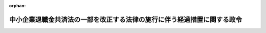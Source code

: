 .. _411CO0000000105_19990401_000000000000000:

:orphan:

========================================================================
中小企業退職金共済法の一部を改正する法律の施行に伴う経過措置に関する政令
========================================================================

.. raw:: html
    
    
    <main id="contentsLaw" class="active">
    <div id="innerDocument" class="active">
    
    
    
    
    <div style="margin-bottom: 12px;">
    <div id="lawTitleNo" style="font-size: 1.067rem; font-weight: bold;" class="_shokanBoxParent">平成十一年政令第百五号<div class="_shokanBox"></div>
    <div class="_inyoBox" id="_inyo_"></div>
    </div>
    <div id="lawTitle" style="margin-left: 3rem; font-size: 1.5rem; font-weight: bold; line-height: 1.25em;" class="_shokanBoxParent">
    <span data-xpath="">中小企業退職金共済法の一部を改正する法律の施行に伴う経過措置に関する政令</span><div class="_shokanBox" id="_shokan_"><div class="_shokanBtnIcons"></div></div>
    <div class="_inyoBox" id="_inyo_"></div>
    </div>
    </div><section id="EnactStatement" class="active EnactStatement"><div class="_div_EnactStatement _shokanBoxParent" style="text-indent: 1em;">
    <span data-xpath="">内閣は、中小企業退職金共済法の一部を改正する法律（平成十年法律第四十六号）附則第四条第七号（同条第八号の規定によりその例によることとされる場合を含む。）、第七条第二号及び第三号イ（２）（これらの規定を同法附則第十三条第二号において準用する場合を含む。）、第十条第一項第二号並びに第十八条の規定に基づき、この政令を制定する。</span><div class="_shokanBox" id="_shokan_"><div class="_shokanBtnIcons"></div></div>
    <div class="_inyoBox" id="_inyo_"></div>
    </div></section><section id="MainProvision" class="active MainProvision"><section id="" class="active Article"><div style="margin-left: 1em; font-weight: bold;" class="_div_ArticleCaption _shokanBoxParent">
    <span data-xpath="">（定義）</span><div class="_shokanBox" id="_shokan_"><div class="_shokanBtnIcons"></div></div>
    <div class="_inyoBox" id="_inyo_"></div>
    </div>
    <div style="margin-left: 1em; text-indent: -1em;" id="" class="_div_ArticleTitle _shokanBoxParent">
    <span style="font-weight: bold;">第一条</span>　<span data-xpath="">この政令において、「旧法契約」、「区分掛金納付月数」又は「施行日前区分掛金納付月数」とは、それぞれ中小企業退職金共済法の一部を改正する法律（以下「平成十年改正法」という。）附則第四条に規定する旧法契約、区分掛金納付月数又は施行日前区分掛金納付月数をいう。</span><div class="_shokanBox" id="_shokan_"><div class="_shokanBtnIcons"></div></div>
    <div class="_inyoBox" id="_inyo_"></div>
    </div>
    <div style="margin-left: 1em; text-indent: -1em;" class="_div_ParagraphSentence _shokanBoxParent">
    <span style="font-weight: bold;">２</span>　<span data-xpath="">この政令において、「平成七年換算月数」又は「平成七年解約手当金換算月数」とは、それぞれ中小企業退職金共済法の一部を改正する法律（平成七年法律第六十三号。以下「平成七年改正法」という。）附則第四条に規定する換算月数又は解約手当金換算月数をいう。</span><div class="_shokanBox" id="_shokan_"><div class="_shokanBtnIcons"></div></div>
    <div class="_inyoBox" id="_inyo_"></div>
    </div></section><section id="" class="active Article"><div style="margin-left: 1em; font-weight: bold;" class="_div_ArticleCaption _shokanBoxParent">
    <span data-xpath="">（平成十年改正法附則第四条第七号の算定した額）</span><div class="_shokanBox" id="_shokan_"><div class="_shokanBtnIcons"></div></div>
    <div class="_inyoBox" id="_inyo_"></div>
    </div>
    <div style="margin-left: 1em; text-indent: -1em;" id="" class="_div_ArticleTitle _shokanBoxParent">
    <span style="font-weight: bold;">第二条</span>　<span data-xpath="">平成十年改正法附則第四条第七号に規定する従前の算定方法により算定した額は、次の各号に掲げる平成八年四月前の期間に係る区分掛金納付月数の区分に応じ、当該各号に定める額とする。</span><div class="_shokanBox" id="_shokan_"><div class="_shokanBtnIcons"></div></div>
    <div class="_inyoBox" id="_inyo_"></div>
    </div>
    <div id="" style="margin-left: 2em; text-indent: -1em;" class="_div_ItemSentence _shokanBoxParent">
    <span style="font-weight: bold;">一</span>　<span data-xpath="">平成八年四月前の期間に係る区分掛金納付月数が四十二月以下（旧法契約にあっては、三十五月以下）</span>　<span data-xpath="">施行日前区分掛金納付月数に応じ平成十年改正法による改正前の中小企業退職金共済法（昭和三十四年法律第百六十号。以下「平成七年法」という。）別表第二の下欄に定める金額の十分の一の金額</span><div class="_shokanBox" id="_shokan_"><div class="_shokanBtnIcons"></div></div>
    <div class="_inyoBox" id="_inyo_"></div>
    </div>
    <div id="" style="margin-left: 2em; text-indent: -1em;" class="_div_ItemSentence _shokanBoxParent">
    <span style="font-weight: bold;">二</span>　<span data-xpath="">平成八年四月前の期間に係る区分掛金納付月数が四十三月以上（旧法契約にあっては、三十六月以上）</span>　<span data-xpath="">施行日前区分掛金納付月数に平成七年換算月数を加えた月数に応じ平成七年法別表第二の下欄に定める金額の十分の一の金額。</span><span data-xpath="">ただし、その額が、施行日前区分掛金納付月数について中小企業退職金共済法の一部を改正する法律の一部の施行に伴う経過措置に関する政令（平成七年政令第四百九号。以下「平成七年経過措置政令」という。）第五条において準用する平成七年経過措置政令第二条の規定により算定して得た額を超えるときは、当該算定して得た額とする。</span><div class="_shokanBox" id="_shokan_"><div class="_shokanBtnIcons"></div></div>
    <div class="_inyoBox" id="_inyo_"></div>
    </div></section><section id="" class="active Article"><div style="margin-left: 1em; font-weight: bold;" class="_div_ArticleCaption _shokanBoxParent">
    <span data-xpath="">（平成十年改正法附則第四条第八号の規定によりその例によることとされる同条第七号の算定した額）</span><div class="_shokanBox" id="_shokan_"><div class="_shokanBtnIcons"></div></div>
    <div class="_inyoBox" id="_inyo_"></div>
    </div>
    <div style="margin-left: 1em; text-indent: -1em;" id="" class="_div_ArticleTitle _shokanBoxParent">
    <span style="font-weight: bold;">第三条</span>　<span data-xpath="">前条の規定は、平成十年改正法附則第四条第八号の規定によりその例によることとされる同条第七号に規定する従前の算定方法により算定した額について準用する。</span><span data-xpath="">この場合において、前条第二号中「平成七年換算月数」とあるのは「平成七年解約手当金換算月数」と、同号ただし書中「第五条」とあるのは「第九条」と、「第二条」とあるのは「第三条」と読み替えるものとする。</span><div class="_shokanBox" id="_shokan_"><div class="_shokanBtnIcons"></div></div>
    <div class="_inyoBox" id="_inyo_"></div>
    </div></section><section id="" class="active Article"><div style="margin-left: 1em; font-weight: bold;" class="_div_ArticleCaption _shokanBoxParent">
    <span data-xpath="">（平成十年改正法附則第七条第二号の算定した額）</span><div class="_shokanBox" id="_shokan_"><div class="_shokanBtnIcons"></div></div>
    <div class="_inyoBox" id="_inyo_"></div>
    </div>
    <div style="margin-left: 1em; text-indent: -1em;" id="" class="_div_ArticleTitle _shokanBoxParent">
    <span style="font-weight: bold;">第四条</span>　<span data-xpath="">平成十年改正法附則第七条第二号に規定する従前の算定方法により算定した額は、区分掛金納付月数に平成七年換算月数を加えた月数に応じ平成七年法別表第二の下欄に定める金額の十分の一の金額とし、その額が平成七年経過措置政令第四条の規定により算定して得た額を超えるときは、当該算定して得た額とする。</span><div class="_shokanBox" id="_shokan_"><div class="_shokanBtnIcons"></div></div>
    <div class="_inyoBox" id="_inyo_"></div>
    </div></section><section id="" class="active Article"><div style="margin-left: 1em; font-weight: bold;" class="_div_ArticleCaption _shokanBoxParent">
    <span data-xpath="">（平成十年改正法附則第七条第三号の算定した額）</span><div class="_shokanBox" id="_shokan_"><div class="_shokanBtnIcons"></div></div>
    <div class="_inyoBox" id="_inyo_"></div>
    </div>
    <div style="margin-left: 1em; text-indent: -1em;" id="" class="_div_ArticleTitle _shokanBoxParent">
    <span style="font-weight: bold;">第五条</span>　<span data-xpath="">第二条の規定は、平成十年改正法附則第七条第三号に規定する従前の算定方法により算定した額について準用する。</span><span data-xpath="">この場合において、第二条中「施行日前区分掛金納付月数」とあるのは、「区分掛金納付月数」と読み替えるものとする。</span><div class="_shokanBox" id="_shokan_"><div class="_shokanBtnIcons"></div></div>
    <div class="_inyoBox" id="_inyo_"></div>
    </div></section><section id="" class="active Article"><div style="margin-left: 1em; font-weight: bold;" class="_div_ArticleCaption _shokanBoxParent">
    <span data-xpath="">（過去勤務期間通算制度導入の際の特例申出に係る被共済者に対する平成十年改正法附則第九条の規定の適用）</span><div class="_shokanBox" id="_shokan_"><div class="_shokanBtnIcons"></div></div>
    <div class="_inyoBox" id="_inyo_"></div>
    </div>
    <div style="margin-left: 1em; text-indent: -1em;" id="" class="_div_ArticleTitle _shokanBoxParent">
    <span style="font-weight: bold;">第六条</span>　<span data-xpath="">中小企業退職金共済法の一部を改正する法律（昭和五十五年法律第四十五号）附則第五条第一項の規定により読み替えて適用する同法による改正後の中小企業退職金共済法第二十一条の二第一項の規定による申出に係る被共済者であって、当該申出をした日の属する月から五年（過去勤務期間が五年に満たないときは、当該過去勤務期間の年数）を経過する月までの一部の月につき過去勤務掛金が納付されていないものに対する平成十年改正法附則第九条（平成十年改正法附則第十三条第二号ハにおいて準用する場合を含む。）の規定の適用については、平成十年改正法附則第九条中「退職金共済契約の効力が生じた日」とあるのは「中小企業退職金共済法の一部を改正する法律（昭和五十五年法律第四十五号）附則第五条第一項の規定により読み替えて適用する同法による改正後の中小企業退職金共済法第二十一条の二第一項の規定による申出をした日」と、「、掛金納付月数」とあるのは「、当該申出をした日の属する月以後の期間に係る掛金納付月数」とする。</span><div class="_shokanBox" id="_shokan_"><div class="_shokanBtnIcons"></div></div>
    <div class="_inyoBox" id="_inyo_"></div>
    </div></section><section id="" class="active Article"><div style="margin-left: 1em; font-weight: bold;" class="_div_ArticleCaption _shokanBoxParent">
    <span data-xpath="">（平成十年改正法附則第十条第一項第二号の退職金の額）</span><div class="_shokanBox" id="_shokan_"><div class="_shokanBtnIcons"></div></div>
    <div class="_inyoBox" id="_inyo_"></div>
    </div>
    <div style="margin-left: 1em; text-indent: -1em;" id="" class="_div_ArticleTitle _shokanBoxParent">
    <span style="font-weight: bold;">第七条</span>　<span data-xpath="">平成十年改正法附則第十条第一項第二号に規定する旧法契約に係る退職金の額は、平成七年経過措置政令第八条の規定により算定して得た額に相当する額とする。</span><div class="_shokanBox" id="_shokan_"><div class="_shokanBtnIcons"></div></div>
    <div class="_inyoBox" id="_inyo_"></div>
    </div></section><section id="" class="active Article"><div style="margin-left: 1em; font-weight: bold;" class="_div_ArticleCaption _shokanBoxParent">
    <span data-xpath="">（平成十年改正法附則第十三条第二号イにおいて準用する平成十年改正法附則第七条第三号の算定した額）</span><div class="_shokanBox" id="_shokan_"><div class="_shokanBtnIcons"></div></div>
    <div class="_inyoBox" id="_inyo_"></div>
    </div>
    <div style="margin-left: 1em; text-indent: -1em;" id="" class="_div_ArticleTitle _shokanBoxParent">
    <span style="font-weight: bold;">第八条</span>　<span data-xpath="">第二条の規定は、平成十年改正法附則第十三条第二号イにおいて準用する平成十年改正法附則第七条第三号の規定による従前の算定方法により算定した額について準用する。</span><span data-xpath="">この場合において、第二条中「施行日前区分掛金納付月数」とあるのは「区分掛金納付月数」と、同条第二号中「平成七年換算月数」とあるのは「平成七年解約手当金換算月数」と、同号ただし書中「第五条」とあるのは「第九条」と、「第二条」とあるのは「第三条」と読み替えるものとする。</span><div class="_shokanBox" id="_shokan_"><div class="_shokanBtnIcons"></div></div>
    <div class="_inyoBox" id="_inyo_"></div>
    </div></section><section id="" class="active Article"><div style="margin-left: 1em; font-weight: bold;" class="_div_ArticleCaption _shokanBoxParent">
    <span data-xpath="">（労働省令への委任）</span><div class="_shokanBox" id="_shokan_"><div class="_shokanBtnIcons"></div></div>
    <div class="_inyoBox" id="_inyo_"></div>
    </div>
    <div style="margin-left: 1em; text-indent: -1em;" id="" class="_div_ArticleTitle _shokanBoxParent">
    <span style="font-weight: bold;">第九条</span>　<span data-xpath="">第二条から前条までに定めるもののほか、昭和五十五年十二月一日以後に効力を生じた旧法契約について同日前に効力を生じた旧法契約に係る掛金納付月数を通算して平成十年改正法の施行の日以後に支給することとなる退職金及び解約手当金の額を算定する場合における第二条（第三条、第五条及び第八条において準用する場合を含む。）及び第七条の規定の適用に関し必要な事項その他この政令の施行に関し必要な事項は、労働省令で定める。</span><div class="_shokanBox" id="_shokan_"><div class="_shokanBtnIcons"></div></div>
    <div class="_inyoBox" id="_inyo_"></div>
    </div></section></section><section id="" class="active SupplProvision"><div class="_div_SupplProvisionLabel SupplProvisionLabel _shokanBoxParent" style="margin-bottom: 10px; margin-left: 3em; font-weight: bold;">
    <span data-xpath="">附　則</span><div class="_shokanBox" id="_shokan_"><div class="_shokanBtnIcons"></div></div>
    <div class="_inyoBox" id="_inyo_"></div>
    </div>
    <section class="active Paragraph"><div style="text-indent: 1em;" class="_div_ParagraphSentence _shokanBoxParent">
    <span data-xpath="">この政令は、平成十一年四月一日から施行する。</span><div class="_shokanBox" id="_shokan_"><div class="_shokanBtnIcons"></div></div>
    <div class="_inyoBox" id="_inyo_"></div>
    </div></section></section>
    
    
    
    
    
    </div>
    </main>
    
    
